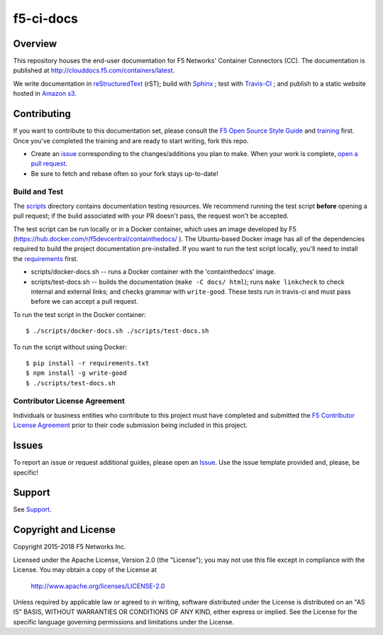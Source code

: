 f5-ci-docs
==========

.. image:: https://travis-ci.org/F5Networks/f5-ci-docs.svg?branch=master
    :target: https://travis-ci.org/F5Networks/f5-ci-docs

Overview
--------

This repository houses the end-user documentation for F5 Networks' Container Connectors (CC). The documentation is published at http://clouddocs.f5.com/containers/latest.

We write documentation in `reStructuredText <http://docutils.sourceforge.net/rst.html>`_ (rST); build with `Sphinx <http://www.sphinx-doc.org/>`_ ; test with `Travis-CI <https://travis-ci.org/>`_ ; and publish to a static website hosted in `Amazon s3 <https://aws.amazon.com/s3/>`_.

Contributing
------------

If you want to contribute to this documentation set, please consult the `F5 Open Source Style Guide <tbd>`_ and `training <tbd>`_ first. Once you've completed the training and are ready to start writing, fork this repo.

* Create an `issue <https://github.com/F5Networks/f5-ci-docs/issues>`_ corresponding to the changes/additions you plan to make. When your work is complete, `open a pull request <https://github.com/F5Networks/f5-ci-docs/pulls>`_.
* Be sure to fetch and rebase often so your fork stays up-to-date!


Build and Test
~~~~~~~~~~~~~~

The `scripts </scripts>`_ directory contains documentation testing resources. We recommend running the test script **before** opening a pull request; if the build associated with your PR doesn't pass, the request won't be accepted.

The test script can be run locally or in a Docker container, which uses an image developed by F5 (https://hub.docker.com/r/f5devcentral/containthedocs/ ). The Ubuntu-based Docker image has all of the dependencies required to build the project documentation pre-installed. If you want to run the test script locally, you'll need to install the `requirements <requirements.txt>`_ first.

- scripts/docker-docs.sh -- runs a Docker container with the 'containthedocs' image.
- scripts/test-docs.sh -- builds the documentation (``make -C docs/ html``); runs ``make linkcheck`` to check internal and external links; and checks grammar with ``write-good``. These tests run in travis-ci and must pass before we can accept a pull request.

To run the test script in the Docker container: ::

    $ ./scripts/docker-docs.sh ./scripts/test-docs.sh

To run the script without using Docker: ::

    $ pip install -r requirements.txt
    $ npm install -g write-good
    $ ./scripts/test-docs.sh


Contributor License Agreement
~~~~~~~~~~~~~~~~~~~~~~~~~~~~~

Individuals or business entities who contribute to this project must have completed and submitted the `F5 Contributor License Agreement </_static/F5-contributor-license-agreement.pdf>`_ prior to their code submission being included in this project.

Issues
------

To report an issue or request additional guides, please open an `Issue <https://github.com/F5Networks/f5-ci-docs/issues>`_. Use the issue template provided and, please, be specific!

Support
-------

See `Support <SUPPORT>`_.


Copyright and License
---------------------

Copyright 2015-2018 F5 Networks Inc.

Licensed under the Apache License, Version 2.0 (the "License");
you may not use this file except in compliance with the License.
You may obtain a copy of the License at

   http://www.apache.org/licenses/LICENSE-2.0

Unless required by applicable law or agreed to in writing, software
distributed under the License is distributed on an "AS IS" BASIS,
WITHOUT WARRANTIES OR CONDITIONS OF ANY KIND, either express or implied.
See the License for the specific language governing permissions and
limitations under the License.
